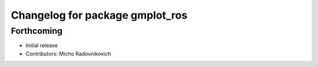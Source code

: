 ^^^^^^^^^^^^^^^^^^^^^^^^^^^^^^^^
Changelog for package gmplot_ros
^^^^^^^^^^^^^^^^^^^^^^^^^^^^^^^^

Forthcoming
-----------
* Initial release
* Contributors: Micho Radovnikovich

